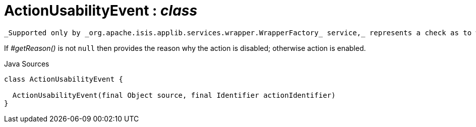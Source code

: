 = ActionUsabilityEvent : _class_
:Notice: Licensed to the Apache Software Foundation (ASF) under one or more contributor license agreements. See the NOTICE file distributed with this work for additional information regarding copyright ownership. The ASF licenses this file to you under the Apache License, Version 2.0 (the "License"); you may not use this file except in compliance with the License. You may obtain a copy of the License at. http://www.apache.org/licenses/LICENSE-2.0 . Unless required by applicable law or agreed to in writing, software distributed under the License is distributed on an "AS IS" BASIS, WITHOUT WARRANTIES OR  CONDITIONS OF ANY KIND, either express or implied. See the License for the specific language governing permissions and limitations under the License.

 _Supported only by _org.apache.isis.applib.services.wrapper.WrapperFactory_ service,_ represents a check as to whether an action is usable or has been disabled.

If _#getReason()_ is not `null` then provides the reason why the action is disabled; otherwise action is enabled.

.Java Sources
[source,java]
----
class ActionUsabilityEvent {

  ActionUsabilityEvent(final Object source, final Identifier actionIdentifier)
}
----

